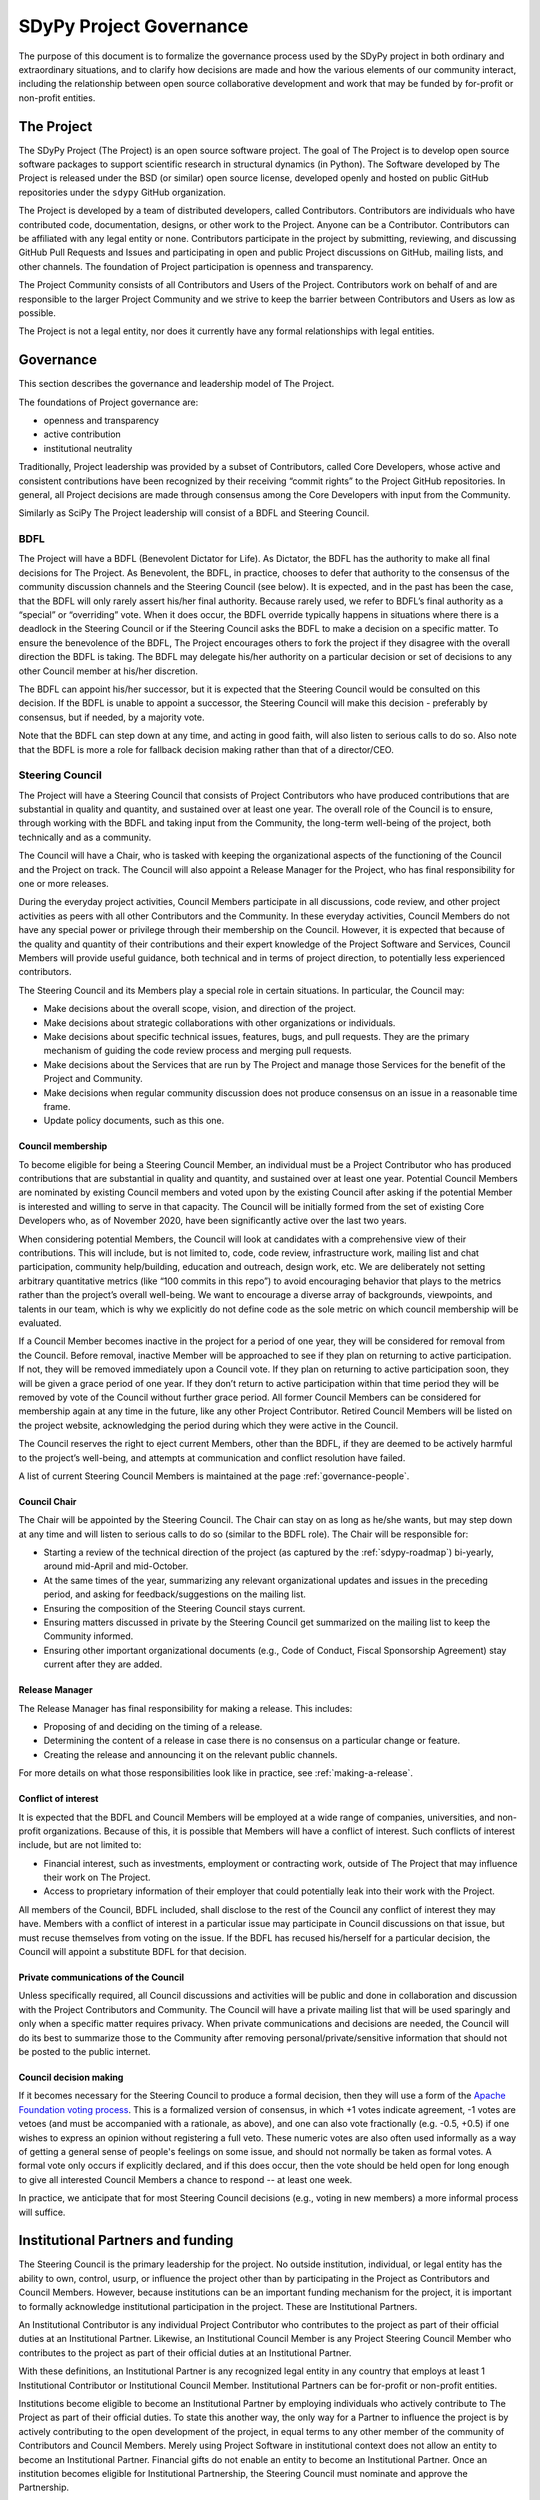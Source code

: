 .. _governance:

========================
SDyPy Project Governance
========================

The purpose of this document is to formalize the governance process
used by the SDyPy project in both ordinary and extraordinary
situations, and to clarify how decisions are made and how the various
elements of our community interact, including the relationship between
open source collaborative development and work that may be funded by
for-profit or non-profit entities.


The Project
===========

The SDyPy Project (The Project) is an open source software project.
The goal of The Project is to develop open source software packages to support 
scientific research in structural dynamics (in Python). The Software
developed by The Project is released under the BSD (or similar) open source
license, developed openly and hosted on public GitHub repositories under
the ``sdypy`` GitHub organization.

The Project is developed by a team of distributed developers, called
Contributors. Contributors are individuals who have contributed code,
documentation, designs, or other work to the Project. Anyone can be a
Contributor. Contributors can be affiliated with any legal entity or
none. Contributors participate in the project by submitting, reviewing,
and discussing GitHub Pull Requests and Issues and participating in open
and public Project discussions on GitHub, mailing lists, and other
channels. The foundation of Project participation is openness and
transparency.

The Project Community consists of all Contributors and Users of the
Project. Contributors work on behalf of and are responsible to the
larger Project Community and we strive to keep the barrier between
Contributors and Users as low as possible.

The Project is not a legal entity, nor does it currently have any formal
relationships with legal entities.


Governance
==========

This section describes the governance and leadership model of The
Project.

The foundations of Project governance are:

-  openness and transparency
-  active contribution
-  institutional neutrality


Traditionally, Project leadership was provided by a subset of Contributors,
called Core Developers, whose active and consistent contributions have been
recognized by their receiving “commit rights” to the Project GitHub
repositories. In general, all Project decisions are made through consensus among
the Core Developers with input from the Community.

Similarly as SciPy The Project leadership will consist of a
BDFL and Steering Council.

BDFL
----

The Project will have a BDFL (Benevolent Dictator for Life). As Dictator, 
the BDFL has the authority to make all final
decisions for The Project. As Benevolent, the BDFL, in practice, chooses to
defer that authority to the consensus of the community discussion channels and
the Steering Council (see below). It is expected, and in the past has been the
case, that the BDFL will only rarely assert his/her final authority. Because
rarely used, we refer to BDFL’s final authority as a “special” or “overriding”
vote. When it does occur, the BDFL override typically happens in situations
where there is a deadlock in the Steering Council or if the Steering Council
asks the BDFL to make a decision on a specific matter. To ensure the
benevolence of the BDFL, The Project encourages others to fork the project if
they disagree with the overall direction the BDFL is taking. The BDFL may
delegate his/her authority on a particular decision or set of decisions to
any other Council member at his/her discretion.

The BDFL can appoint his/her successor, but it is expected that the Steering
Council would be consulted on this decision. If the BDFL is unable to appoint a
successor, the Steering Council will make this decision - preferably by
consensus, but if needed, by a majority vote.

Note that the BDFL can step down at any time, and acting in good faith, will
also listen to serious calls to do so. Also note that the BDFL is more a role
for fallback decision making rather than that of a director/CEO.

Steering Council
----------------

The Project will have a Steering Council that consists of Project Contributors
who have produced contributions that are substantial in quality and quantity,
and sustained over at least one year. The overall role of the Council is to
ensure, through working with the BDFL and taking input from the Community, the
long-term well-being of the project, both technically and as a community.

The Council will have a Chair, who is tasked with keeping the organizational
aspects of the functioning of the Council and the Project on track. The
Council will also appoint a Release Manager for the Project, who has final
responsibility for one or more releases.

During the everyday project activities, Council Members participate in all
discussions, code review, and other project activities as peers with all other
Contributors and the Community. In these everyday activities, Council Members
do not have any special power or privilege through their membership on the
Council. However, it is expected that because of the quality and quantity of
their contributions and their expert knowledge of the Project Software and
Services, Council Members will provide useful guidance, both technical and
in terms of project direction, to potentially less experienced contributors.

The Steering Council and its Members play a special role in certain situations.
In particular, the Council may:

-   Make decisions about the overall scope, vision, and direction of the
    project.
-   Make decisions about strategic collaborations with other organizations or
    individuals.
-   Make decisions about specific technical issues, features, bugs, and pull
    requests. They are the primary mechanism of guiding the code review process
    and merging pull requests.
-   Make decisions about the Services that are run by The Project and manage
    those Services for the benefit of the Project and Community.
-   Make decisions when regular community discussion does not produce consensus
    on an issue in a reasonable time frame.
-  Update policy documents, such as this one.

Council membership
~~~~~~~~~~~~~~~~~~

To become eligible for being a Steering Council Member, an individual must be a
Project Contributor who has produced contributions that are substantial in
quality and quantity, and sustained over at least one year. Potential Council
Members are nominated by existing Council members and voted upon by the
existing Council after asking if the potential Member is interested and willing
to serve in that capacity. The Council will be initially formed from the set of
existing Core Developers who, as of November 2020, have been significantly
active over the last two years.

When considering potential Members, the Council will look at candidates with a
comprehensive view of their contributions. This will include, but is not limited
to, code, code review, infrastructure work, mailing list and chat participation,
community help/building, education and outreach, design work, etc. We are
deliberately not setting arbitrary quantitative metrics (like “100 commits in
this repo”) to avoid encouraging behavior that plays to the metrics rather than
the project’s overall well-being. We want to encourage a diverse array of
backgrounds, viewpoints, and talents in our team, which is why we explicitly do
not define code as the sole metric on which council membership will be
evaluated.

If a Council Member becomes inactive in the project for a period of one year,
they will be considered for removal from the Council. Before removal, inactive
Member will be approached to see if they plan on returning to active
participation. If not, they will be removed immediately upon a Council
vote. If they plan on returning to active participation soon, they will be
given a grace period of one year. If they don’t return to active participation
within that time period they will be removed by vote of the Council without
further grace period. All former Council Members can be considered for
membership again at any time in the future, like any other Project Contributor.
Retired Council Members will be listed on the project website, acknowledging
the period during which they were active in the Council.

The Council reserves the right to eject current Members, other than the BDFL,
if they are deemed to be actively harmful to the project’s well-being, and
attempts at communication and conflict resolution have failed.

A list of current Steering Council Members is maintained at the
page :ref:`governance-people`.

Council Chair
~~~~~~~~~~~~~

The Chair will be appointed by the Steering Council. The Chair can stay on as
long as he/she wants, but may step down at any time and will listen to
serious calls to do so (similar to the BDFL role). The Chair will be
responsible for:

- Starting a review of the technical direction of the project (as captured by
  the :ref:`sdypy-roadmap`) bi-yearly, around mid-April and mid-October.
- At the same times of the year, summarizing any relevant
  organizational updates and issues in the preceding period, and asking for
  feedback/suggestions on the mailing list.
- Ensuring the composition of the Steering Council stays current.
- Ensuring matters discussed in private by the Steering Council get
  summarized on the mailing list to keep the Community informed.
- Ensuring other important organizational documents (e.g., Code of Conduct,
  Fiscal Sponsorship Agreement) stay current after they are added.

Release Manager
~~~~~~~~~~~~~~~

The Release Manager has final responsibility for making a release.  This
includes:

- Proposing of and deciding on the timing of a release.
- Determining the content of a release in case there is no consensus on a
  particular change or feature.
- Creating the release and announcing it on the relevant public channels.

For more details on what those responsibilities look like in practice, see
:ref:`making-a-release`.

Conflict of interest
~~~~~~~~~~~~~~~~~~~~

It is expected that the BDFL and Council Members will be employed at a wide
range of companies, universities, and non-profit organizations. Because of this,
it is possible that Members will have a conflict of interest. Such conflicts of
interest include, but are not limited to:

-   Financial interest, such as investments, employment or contracting work,
    outside of The Project that may influence their work on The Project.
-   Access to proprietary information of their employer that could potentially
    leak into their work with the Project.

All members of the Council, BDFL included, shall disclose to the rest of the
Council any conflict of interest they may have. Members with a conflict of
interest in a particular issue may participate in Council discussions on that
issue, but must recuse themselves from voting on the issue. If the BDFL has
recused his/herself for a particular decision, the Council will appoint a
substitute BDFL for that decision.

Private communications of the Council
~~~~~~~~~~~~~~~~~~~~~~~~~~~~~~~~~~~~~

Unless specifically required, all Council discussions and activities will be
public and done in collaboration and discussion with the Project Contributors
and Community. The Council will have a private mailing list that will be used
sparingly and only when a specific matter requires privacy. When private
communications and decisions are needed, the Council will do its best to
summarize those to the Community after removing personal/private/sensitive
information that should not be posted to the public internet.

Council decision making
~~~~~~~~~~~~~~~~~~~~~~~

If it becomes necessary for the Steering Council to produce a formal
decision, then they will use a form of the `Apache Foundation voting
process <https://www.apache.org/foundation/voting.html>`_. This is a
formalized version of consensus, in which +1 votes indicate agreement,
-1 votes are vetoes (and must be accompanied with a rationale, as
above), and one can also vote fractionally (e.g. -0.5, +0.5) if one
wishes to express an opinion without registering a full veto. These
numeric votes are also often used informally as a way of getting a
general sense of people's feelings on some issue, and should not
normally be taken as formal votes. A formal vote only occurs if
explicitly declared, and if this does occur, then the vote should be held
open for long enough to give all interested Council Members a chance to
respond -- at least one week.

In practice, we anticipate that for most Steering Council decisions
(e.g., voting in new members) a more informal process will suffice.


Institutional Partners and funding
==================================

The Steering Council is the primary leadership for the project. No
outside institution, individual, or legal entity has the ability to own,
control, usurp, or influence the project other than by participating in
the Project as Contributors and Council Members. However, because
institutions can be an important funding mechanism for the project, it
is important to formally acknowledge institutional participation in the
project. These are Institutional Partners.

An Institutional Contributor is any individual Project Contributor who
contributes to the project as part of their official duties at an
Institutional Partner. Likewise, an Institutional Council Member is any
Project Steering Council Member who contributes to the project as part
of their official duties at an Institutional Partner.

With these definitions, an Institutional Partner is any recognized legal
entity in any country that employs at least 1 Institutional Contributor or
Institutional Council Member. Institutional Partners can be for-profit or
non-profit entities.

Institutions become eligible to become an Institutional Partner by
employing individuals who actively contribute to The Project as part of
their official duties. To state this another way, the only way for a
Partner to influence the project is by actively contributing to the open
development of the project, in equal terms to any other member of the
community of Contributors and Council Members. Merely using Project
Software in institutional context does not allow an entity to become an
Institutional Partner. Financial gifts do not enable an entity to become
an Institutional Partner. Once an institution becomes eligible for
Institutional Partnership, the Steering Council must nominate and
approve the Partnership.

If, at some point, an existing Institutional Partner stops having any
contributing employees, then a one year grace period commences. If, at
the end of this one-year period, they continue not to have any
contributing employees, then their Institutional Partnership will
lapse, and resuming it will require going through the normal process
for new Partnerships.

An Institutional Partner is free to pursue funding for their work on The
Project through any legal means. This could involve a non-profit
organization raising money from private foundations and donors or a
for-profit company building proprietary products and services that
leverage Project Software and Services. Funding acquired by
Institutional Partners to work on The Project is called Institutional
Funding. However, no funding obtained by an Institutional Partner can
override the Steering Council. If a Partner has funding to do SciPy work
and the Council decides to not pursue that work as a project, the
Partner is free to pursue it on their own. However, in this situation,
that part of the Partner’s work will not be under the SciPy umbrella and
cannot use the Project trademarks in any way that suggests a formal
relationship.

Institutional Partner benefits are:

-  acknowledgement on the SDyPy website and in talks
-  ability to acknowledge their own funding sources on the SDyPy
   website and in talks
-  ability to influence the project through the participation of their
   Council Member
-  invitation of the Council Members to SDyPy Developer Meetings

A list of current Institutional Partners is maintained at the page
:ref:`governance-people`.


Acknowledgements
================

Substantial portions of this document were adapted from the
`SciPy project's governance document
<https://github.com/scipy/scipy/blob/master/doc/source/dev/governance/governance.rst>`_.

License
=======

To the extent possible under law, the authors have waived all
copyright and related or neighboring rights to the SDyPy project
governance document, as per the `CC-0 public domain dedication / license
<https://creativecommons.org/publicdomain/zero/1.0/>`_.
